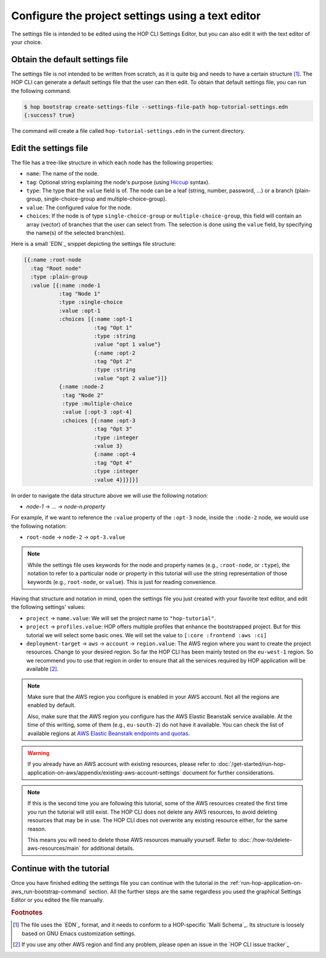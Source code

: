 Configure the project settings using a text editor
==================================================

The settings file is intended to be edited using the HOP CLI Settings
Editor, but you can also edit it with the text editor of your choice.

Obtain the default settings file
--------------------------------

The settings file is not intended to be written from scratch, as it is
quite big and needs to have a certain structure
[#SettingsFileStructure]_. The HOP CLI can generate a default settings
file that the user can then edit. To obtain that default settings
file, you can run the following command.

.. code-block:: console

   $ hop bootstrap create-settings-file --settings-file-path hop-tutorial-settings.edn
   {:success? true}

The command will create a file called ``hop-tutorial-settings.edn`` in
the current directory.

Edit the settings file
----------------------

The file has a tree-like structure in which each node has the
following properties:

* ``name``: The name of the node.
* ``tag``: Optional string explaining the node's purpose (using
  `Hiccup`_ syntax).
* ``type``: The type that the ``value`` field is of. The node can be a
  leaf (string, number, password, ...) or a branch (plain-group,
  single-choice-group and multiple-choice-group).
* ``value``: The configured value for the node.
* ``choices``: If the node is of type ``single-choice-group`` or
  ``multiple-choice-group``, this field will contain an array (vector)
  of branches that the user can select from. The selection is done
  using the ``value`` field, by specifying the name(s) of the selected
  branch(es).

.. _Hiccup: https://github.com/weavejester/hiccup

Here is a small `EDN`_ snippet depicting the settings file structure:

.. code-block:: clojure

   [{:name :root-node
     :tag "Root node"
     :type :plain-group
     :value [{:name :node-1
              :tag "Node 1"
              :type :single-choice
              :value :opt-1
              :choices [{:name :opt-1
                         :tag "Opt 1"
                         :type :string
                         :value "opt 1 value"}
                         {:name :opt-2
                         :tag "Opt 2"
                         :type :string
                         :value "opt 2 value"}]}
              {:name :node-2
               :tag "Node 2"
               :type :multiple-choice
               :value [:opt-3 :opt-4]
               :choices [{:name :opt-3
                         :tag "Opt 3"
                         :type :integer
                         :value 3}
                         {:name :opt-4
                         :tag "Opt 4"
                         :type :integer
                         :value 4}]}]}]

In order to navigate the data structure above we will use the
following notation:

* `node-1` → ... → `node-n.property`

For example, if we want to reference the ``:value`` property of the
``:opt-3`` node, inside the ``:node-2`` node, we would use the
following notation:

* ``root-node`` → ``node-2`` → ``opt-3.value``

.. note::

   While the settings file uses keywords for the node and property
   names (e.g., ``:root-node``, or ``:type``), the notation to refer
   to a particular node or property in this tutorial will use the
   string representation of those keywords (e.g., ``root-node``, or
   ``value``). This is just for reading convenience.

Having that structure and notation in mind, open the settings file you
just created with your favorite text editor, and edit the following
settings' values:

* ``project`` → ``name.value``: We will set the project name to
  ``"hop-tutorial"``.
* ``project`` → ``profiles.value``: HOP offers multiple profiles that
  enhance the bootstrapped project. But for this tutorial we will
  select some basic ones. We will set the value to ``[:core :frontend
  :aws :ci]``
* ``deployment-target`` → ``aws`` → ``account`` → ``region.value``: The
  AWS region where you want to create the project resources. Change to
  your desired region. So far the HOP CLI has been mainly tested on
  the ``eu-west-1`` region. So we recommend you to use that region in
  order to ensure that all the services required by HOP application
  will be available [#UsingOtherAWSRegion]_.

.. note::

   Make sure that the AWS region you configure is enabled in your AWS
   account. Not all the regions are enabled by default.

   Also, make sure that the AWS region you configure has the AWS
   Elastic Beanstalk service available. At the time of this writing,
   some of them (e.g., ``eu-south-2``) do not have it available. You
   can check the list of available regions at `AWS Elastic Beanstalk
   endpoints and quotas`_.

.. _`AWS Elastic Beanstalk endpoints and quotas`:
   https://docs.aws.amazon.com/general/latest/gr/elasticbeanstalk.html

.. warning::

   If you already have an AWS account with existing resources, please
   refer to
   :doc:`/get-started/run-hop-application-on-aws/appendix/existing-aws-account-settings`
   document for further considerations.

.. note::

   If this is the second time you are following this tutorial, some of
   the AWS resources created the first time you run the tutorial will
   still exist. The HOP CLI does not delete any AWS resources, to
   avoid deleting resources that may be in use. The HOP CLI does not
   overwrite any existing resource either, for the same reason.

   This means you will need to delete those AWS resources manually
   yourself. Refer to :doc:`/how-to/delete-aws-resources/main` for
   additional details.

Continue with the tutorial
--------------------------

Once you have finished editing the settings file you can continue with
the tutorial in the
:ref:`run-hop-application-on-aws_run-bootstrap-command` section. All
the further steps are the same regardless you used the graphical
Settings Editor or you edited the file manually.


.. rubric:: Footnotes

.. [#SettingsFileStructure] The file uses the `EDN`_ format, and it
   needs to conform to a HOP-specific `Malli Schema`_. Its structure
   is loosely based on GNU Emacs customization settings.

.. [#UsingOtherAWSRegion] If you use any other AWS region and find any
   problem, please open an issue in the `HOP CLI issue tracker`_
